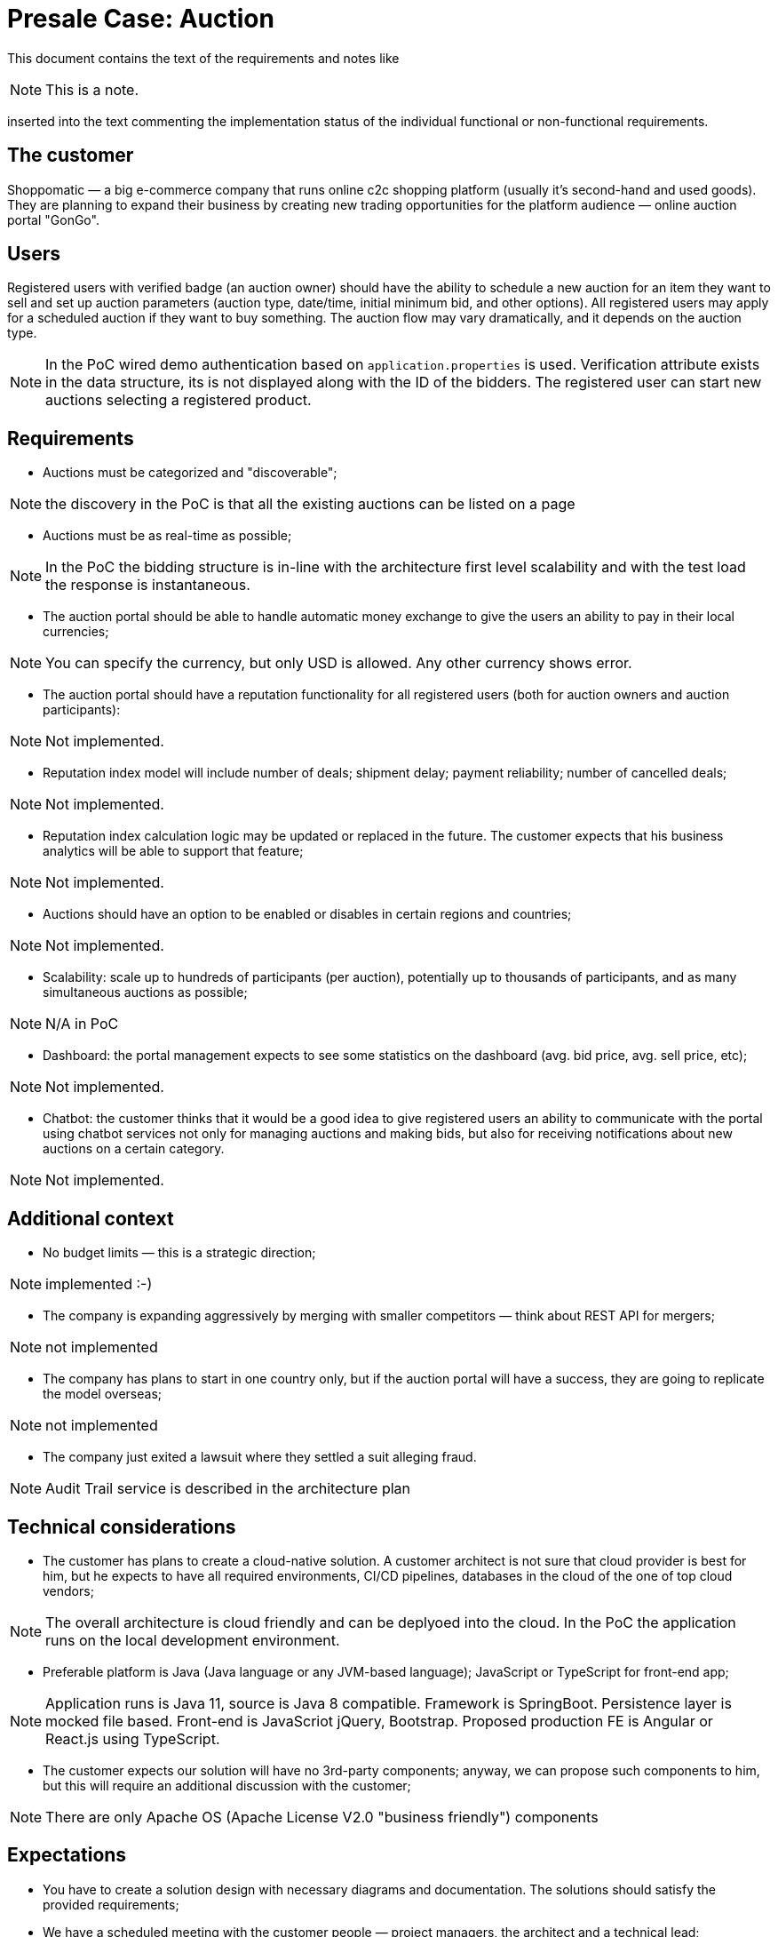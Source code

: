 = Presale Case: Auction

This document contains the text of the requirements and notes like

NOTE: This is a note.

inserted into the text commenting the implementation status of the individual functional or non-functional requirements.

== The customer

Shoppomatic — a big e-commerce company that runs online c2c shopping platform (usually it's second-hand and used goods). They are planning to expand their business by creating new trading opportunities for the platform audience — online auction portal "GonGo".

== Users

Registered users with verified badge (an auction owner) should have the ability to schedule a new auction for an item they want to sell and set up auction parameters (auction type, date/time, initial minimum bid, and other options). All registered users may apply for a scheduled auction if they want to buy something. The auction flow may vary dramatically, and it depends on the auction type.

NOTE: In the PoC wired demo authentication based on `application.properties` is used. Verification attribute exists in the
data structure, its is not displayed along with the ID of the bidders. The registered user can start new auctions selecting
a registered product.

== Requirements

* Auctions must be categorized and "discoverable";

NOTE: the discovery in the PoC is that all the existing auctions can be listed on a page

* Auctions must be as real-time as possible;

NOTE: In the PoC the bidding structure is in-line with the architecture first level scalability and with the test load the
response is instantaneous.

* The auction portal should be able to handle automatic money exchange to give the users an ability to pay in their local currencies;

NOTE: You can specify the currency, but only USD is allowed. Any other currency shows error.

* The auction portal should have a reputation functionality for all registered users (both for auction owners and auction participants):

NOTE: Not implemented.

* Reputation index model will include number of deals; shipment delay; payment reliability; number of cancelled deals;

NOTE: Not implemented.

* Reputation index calculation logic may be updated or replaced in the future. The customer expects that his business analytics will be able to support that feature;

NOTE: Not implemented.

* Auctions should have an option to be enabled or disables in certain regions and countries;

NOTE: Not implemented.

* Scalability: scale up to hundreds of participants (per auction), potentially up to thousands of participants, and as many simultaneous auctions as possible;

NOTE: N/A in PoC

* Dashboard: the portal management expects to see some statistics on the dashboard (avg. bid price, avg. sell price, etc);

NOTE: Not implemented.

* Chatbot: the customer thinks that it would be a good idea to give registered users an ability to communicate with the portal using chatbot services not only for managing auctions and making bids, but also for receiving notifications about new auctions on a certain category.

NOTE: Not implemented.


== Additional context

* No budget limits — this is a strategic direction;

NOTE: implemented :-)

* The company is expanding aggressively by merging with smaller competitors — think about REST API for mergers;

NOTE: not implemented

* The company has plans to start in one country only, but if the auction portal will have a success, they are going to replicate the model overseas;

NOTE: not implemented

* The company just exited a lawsuit where they settled a suit alleging fraud.

NOTE: Audit Trail service is described in the architecture plan

== Technical considerations

* The customer has plans to create a cloud-native solution. A customer architect is not sure that cloud provider is best for him, but he expects to have all required environments, CI/CD pipelines, databases in the cloud of the one of top cloud vendors;

NOTE: The overall architecture is cloud friendly and can be deplyoed into the cloud. In the PoC the application runs on the local development environment.

* Preferable platform is Java (Java language or any JVM-based language); JavaScript or TypeScript for front-end app;

NOTE: Application runs is Java 11, source is Java 8 compatible. Framework is SpringBoot. Persistence layer is mocked file based.
Front-end is JavaScriot jQuery, Bootstrap. Proposed production FE is Angular or React.js using TypeScript.

* The customer expects our solution will have no 3rd-party components; anyway, we can propose such components to him, but this will require an additional discussion with the customer;

NOTE: There are only Apache OS (Apache License V2.0 "business friendly") components

== Expectations

* You have to create a solution design with necessary diagrams and documentation. The solutions should satisfy the provided requirements;
* We have a scheduled meeting with the customer people — project managers, the architect and a technical lead;
* They expect to see ready-to-use prototype that is deployed in the cloud with implemented key features;
* They will definitely ask technical questions, and we expect a discussion regarding the solution details and technical implementation;
* Be prepared for live-coding — they may ask you to implement a new feature on the fly;
* The customer's architect did its own analysis and designed a high-level solution; we know, that the architect and the technical lead proposed to use Kafka, Sprint Boot and an enterprise RDBMS (Oracle or MS SQL);
* You can use an open dataset for your prototype. Example — https://data.world/datafiniti/electronic-products-and-pricing-data;
* Our presale team will be ready to help you in case of any questions.